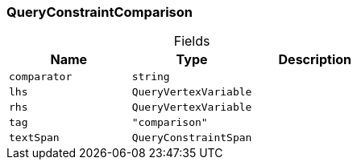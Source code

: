 [#_QueryConstraintComparison]
=== QueryConstraintComparison

[caption=""]
.Fields
// tag::properties[]
[cols=",,"]
[options="header"]
|===
|Name |Type |Description
a| `comparator` a| `string` a| 
a| `lhs` a| `QueryVertexVariable` a| 
a| `rhs` a| `QueryVertexVariable` a| 
a| `tag` a| `"comparison"` a| 
a| `textSpan` a| `QueryConstraintSpan` a| 
|===
// end::properties[]

